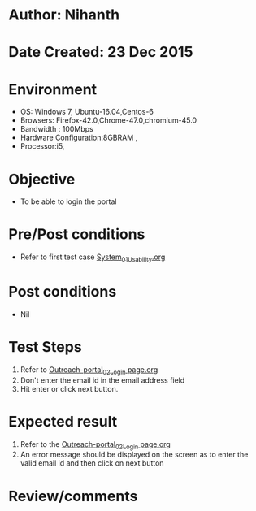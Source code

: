 * Author: Nihanth
* Date Created: 23 Dec 2015
* Environment
  - OS: Windows 7, Ubuntu-16.04,Centos-6
  - Browsers: Firefox-42.0,Chrome-47.0,chromium-45.0
  - Bandwidth : 100Mbps
  - Hardware Configuration:8GBRAM , 
  - Processor:i5,

* Objective
  - To be able to login the portal

* Pre/Post conditions
  - Refer to first test case [[https://github.com/Virtual-Labs/system/blob/master/test-cases/integration_test-cases/System/System_01_Usability.org][System_01_Usability.org]]

* Post conditions
  - Nil
* Test Steps
  1. Refer to [[https://github.com/Virtual-Labs/system/blob/master/test-cases/integration_test-cases/System/Outreach-portal_02_Login page.org][Outreach-portal_02_Login page.org]]
  2. Don't enter the email id in the email address field
  3. Hit enter or click next button.

* Expected result
  1. Refer to the [[https://github.com/Virtual-Labs/system/blob/master/test-cases/integration_test-cases/System/Outreach-portal_02_Login page.org][Outreach-portal_02_Login page.org]] 
  2. An error message should be displayed on the screen as to enter the valid email id and then click on next button

* Review/comments


